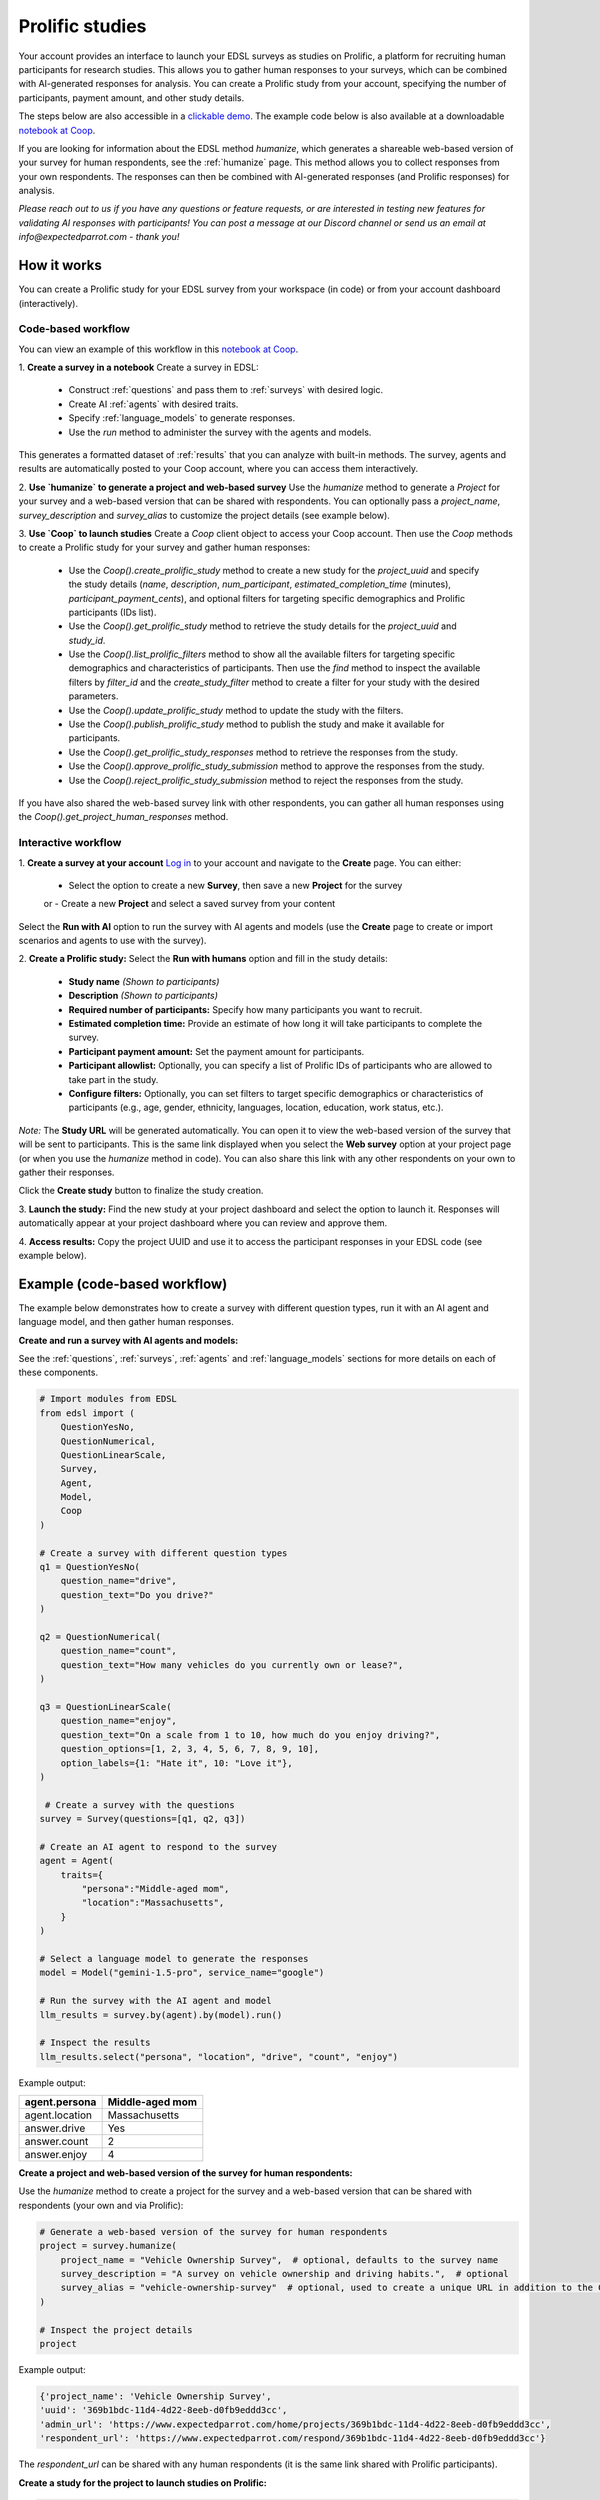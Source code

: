 .. _prolific:

Prolific studies
================

Your account provides an interface to launch your EDSL surveys as studies on Prolific, a platform for recruiting human participants for research studies.
This allows you to gather human responses to your surveys, which can be combined with AI-generated responses for analysis.
You can create a Prolific study from your account, specifying the number of participants, payment amount, and other study details.

The steps below are also accessible in a `clickable demo <https://app.arcade.software/share/GVCSuf9kfK6gduTzysg2>`_. 
The example code below is also available at a downloadable `notebook at Coop <https://www.expectedparrot.com/content/RobinHorton/coop-project-example>`_.

If you are looking for information about the EDSL method `humanize`, which generates a shareable web-based version of your survey for human respondents, see the :ref:`humanize` page.
This method allows you to collect responses from your own respondents.
The responses can then be combined with AI-generated responses (and Prolific responses) for analysis.

*Please reach out to us if you have any questions or feature requests, or are interested in testing new features for validating AI responses with participants!
You can post a message at our Discord channel or send us an email at info@expectedparrot.com - thank you!*


How it works
------------

You can create a Prolific study for your EDSL survey from your workspace (in code) or from your account dashboard (interactively).


Code-based workflow
^^^^^^^^^^^^^^^^^^^

You can view an example of this workflow in this `notebook at Coop <https://www.expectedparrot.com/content/RobinHorton/coop-project-example>`_.

1. **Create a survey in a notebook**
Create a survey in EDSL:

   - Construct :ref:`questions` and pass them to :ref:`surveys` with desired logic.
   - Create AI :ref:`agents` with desired traits.
   - Specify :ref:`language_models` to generate responses.
   - Use the `run` method to administer the survey with the agents and models.

This generates a formatted dataset of :ref:`results` that you can analyze with built-in methods.
The survey, agents and results are automatically posted to your Coop account, where you can access them interactively.

2. **Use `humanize` to generate a project and web-based survey**
Use the `humanize` method to generate a `Project` for your survey and a web-based version that can be shared with respondents.
You can optionally pass a `project_name`, `survey_description` and `survey_alias` to customize the project details (see example below).

3. **Use `Coop` to launch studies**
Create a `Coop` client object to access your Coop account.
Then use the `Coop` methods to create a Prolific study for your survey and gather human responses:

    - Use the `Coop().create_prolific_study` method to create a new study for the `project_uuid` and specify the study details (`name`, `description`, `num_participant`, `estimated_completion_time` (minutes), `participant_payment_cents`), and optional filters for targeting specific demographics and Prolific participants (IDs list).
    - Use the `Coop().get_prolific_study` method to retrieve the study details for the `project_uuid` and `study_id`.
    - Use the `Coop().list_prolific_filters` method to show all the available filters for targeting specific demographics and characteristics of participants. Then use the `find` method to inspect the available filters by `filter_id` and the `create_study_filter` method to create a filter for your study with the desired parameters.
    - Use the `Coop().update_prolific_study` method to update the study with the filters.
    - Use the `Coop().publish_prolific_study` method to publish the study and make it available for participants.
    - Use the `Coop().get_prolific_study_responses` method to retrieve the responses from the study.
    - Use the `Coop().approve_prolific_study_submission` method to approve the responses from the study.
    - Use the `Coop().reject_prolific_study_submission` method to reject the responses from the study.

If you have also shared the web-based survey link with other respondents, you can gather all human responses using the `Coop().get_project_human_responses` method.


Interactive workflow
^^^^^^^^^^^^^^^^^^^^

1. **Create a survey at your account**
`Log in <https://www.expectedparrot.com/login>`_ to your account and navigate to the **Create** page.
You can either:

   - Select the option to create a new **Survey**, then save a new **Project** for the survey
   or
   - Create a new **Project** and select a saved survey from your content

Select the **Run with AI** option to run the survey with AI agents and models (use the **Create** page to create or import scenarios and agents to use with the survey).

2. **Create a Prolific study:** 
Select the **Run with humans** option and fill in the study details:

   - **Study name** *(Shown to participants)*
   - **Description** *(Shown to participants)*
   - **Required number of participants:** Specify how many participants you want to recruit.
   - **Estimated completion time:** Provide an estimate of how long it will take participants to complete the survey.
   - **Participant payment amount:** Set the payment amount for participants.
   - **Participant allowlist:** Optionally, you can specify a list of Prolific IDs of participants who are allowed to take part in the study.
   - **Configure filters:** Optionally, you can set filters to target specific demographics or characteristics of participants (e.g., age, gender, ethnicity, languages, location, education, work status, etc.).
    
*Note:* The **Study URL** will be generated automatically. 
You can open it to view the web-based version of the survey that will be sent to participants.
This is the same link displayed when you select the **Web survey** option at your project page (or when you use the `humanize` method in code).
You can also share this link with any other respondents on your own to gather their responses.

Click the **Create study** button to finalize the study creation.

3. **Launch the study:** 
Find the new study at your project dashboard and select the option to launch it.
Responses will automatically appear at your project dashboard where you can review and approve them.

4. **Access results:** 
Copy the project UUID and use it to access the participant responses in your EDSL code (see example below).


Example (code-based workflow)
-----------------------------

The example below demonstrates how to create a survey with different question types, run it with an AI agent and language model, and then gather human responses.

**Create and run a survey with AI agents and models:**

See the :ref:`questions`, :ref:`surveys`, :ref:`agents` and :ref:`language_models` sections for more details on each of these components.

.. code-block:: python

    # Import modules from EDSL
    from edsl import (
        QuestionYesNo,
        QuestionNumerical,
        QuestionLinearScale,
        Survey,
        Agent,
        Model,
        Coop
    )

    # Create a survey with different question types
    q1 = QuestionYesNo(
        question_name="drive", 
        question_text="Do you drive?"
    )

    q2 = QuestionNumerical(
        question_name="count",
        question_text="How many vehicles do you currently own or lease?",
    )

    q3 = QuestionLinearScale(
        question_name="enjoy",
        question_text="On a scale from 1 to 10, how much do you enjoy driving?",
        question_options=[1, 2, 3, 4, 5, 6, 7, 8, 9, 10],
        option_labels={1: "Hate it", 10: "Love it"},
    )

     # Create a survey with the questions
    survey = Survey(questions=[q1, q2, q3])

    # Create an AI agent to respond to the survey
    agent = Agent(
        traits={
            "persona":"Middle-aged mom",
            "location":"Massachusetts",
        }
    )

    # Select a language model to generate the responses
    model = Model("gemini-1.5-pro", service_name="google")

    # Run the survey with the AI agent and model
    llm_results = survey.by(agent).by(model).run()

    # Inspect the results
    llm_results.select("persona", "location", "drive", "count", "enjoy")


Example output:

.. list-table::
  :header-rows: 1

  * - agent.persona
    - Middle-aged mom
  * - agent.location
    - Massachusetts
  * - answer.drive
    - Yes
  * - answer.count
    - 2
  * - answer.enjoy
    - 4


**Create a project and web-based version of the survey for human respondents:**

Use the `humanize` method to create a project for the survey and a web-based version that can be shared with respondents (your own and via Prolific):

.. code-block:: python

    # Generate a web-based version of the survey for human respondents
    project = survey.humanize(
        project_name = "Vehicle Ownership Survey",  # optional, defaults to the survey name
        survey_description = "A survey on vehicle ownership and driving habits.",  # optional
        survey_alias = "vehicle-ownership-survey"  # optional, used to create a unique URL in addition to the Coop UUID URL
    )

    # Inspect the project details
    project


Example output:

.. code-block:: text

    {'project_name': 'Vehicle Ownership Survey',
    'uuid': '369b1bdc-11d4-4d22-8eeb-d0fb9eddd3cc',
    'admin_url': 'https://www.expectedparrot.com/home/projects/369b1bdc-11d4-4d22-8eeb-d0fb9eddd3cc',
    'respondent_url': 'https://www.expectedparrot.com/respond/369b1bdc-11d4-4d22-8eeb-d0fb9eddd3cc'}


The `respondent_url` can be shared with any human respondents (it is the same link shared with Prolific participants).


**Create a study for the project to launch studies on Prolific:**

.. code-block:: python

    # Create a Coop instance
    from edsl import Coop
    coop = Coop()

    project_uuid = project["uuid"]

    study = coop.create_prolific_study(
        project_uuid=project_uuid,
        name="Vehicle Ownership Study",
        description="A study on vehicle ownership and driving habits.",
        num_participants=1,
        estimated_completion_time_minutes=1,  # in minutes
        participant_payment_cents=50,  # payment amount in cents
    )

    # Inspect the study details
    study


Example output:

.. code-block:: text

    {'study_id': '684307d08015cf8252ca77cf',
    'status': 'UNPUBLISHED',
    'admin_url': 'https://www.expectedparrot.com/home/projects/369b1bdc-11d4-4d22-8eeb-d0fb9eddd3cc/prolific-studies/684307d08015cf8252ca77cf',
    'respondent_url': 'https://www.expectedparrot.com/respond/369b1bdc-11d4-4d22-8eeb-d0fb9eddd3cc',
    'name': 'Vehicle Ownership Study',
    'description': 'A study on vehicle ownership and driving habits.',
    'num_participants': 1,
    'estimated_completion_time_minutes': 1,
    'participant_payment_cents': 50,
    'total_cost_cents': 71,
    'device_compatibility': ['desktop', 'mobile', 'tablet'],
    'peripheral_requirements': [],
    'filters': []}


Inspect the study details:

.. code-block:: python

    # Get the study details
    study_id = study["id"]

    coop.get_prolific_study(project_uuid, study_id)


Example output:

.. code-block:: text

    {'study_id': '684307d08015cf8252ca77cf',
    'status': 'UNPUBLISHED',
    'admin_url': 'https://chick.expectedparrot.com/home/projects/369b1bdc-11d4-4d22-8eeb-d0fb9eddd3cc/prolific-studies/684307d08015cf8252ca77cf',
    'respondent_url': 'https://chick.expectedparrot.com/respond/369b1bdc-11d4-4d22-8eeb-d0fb9eddd3cc',
    'name': 'Vehicle Ownership Study',
    'description': 'A study on vehicle ownership and driving habits.',
    'num_participants': 1,
    'estimated_completion_time_minutes': 1,
    'participant_payment_cents': 50,
    'total_cost_cents': 71,
    'device_compatibility': ['desktop', 'mobile', 'tablet'],
    'peripheral_requirements': [],
    'filters': []}


**Applying filters:**

You can select and apply filters for targeting specific demographics and characteristics of participants.
To see a list of available filters:

.. code-block:: python

    filters = coop.list_prolific_filters()

    filters


*See the notebook above for the full list of available filters.*
*Keys to filter on: 'range_filter_max', 'type', 'select_filter_num_options', 'select_filter_options', 'question', 'filter_id', 'title', 'range_filter_min'*


There are two types of filters available: select and range.
*Select* filters will have `select_filter_num_options` and `select_filter_options`:

.. code-block:: python

    filter_id = "current-country-of-residence"  # Example filter ID

    filters.find(filter_id)


(See notebook for output.)

*Range* filters will have `range_filter_min` and `range_filter_max`:

.. code-block:: python

    filter_id = "age"  # Example filter ID

    filters.find(filter_id)


(See notebook for output.)

Create a filter by passing the id and desired parameters (*note*: you can also do this when you create the study).
Example *range* filter:

.. code-block:: python

    # Create a filter for the study
    age_filter = filters.create_study_filter(
        filter_id="age",  # Example filter ID
        min=40,
        max=60
    )

    # Inspect the created filter
    age_filter


Output:

.. code-block:: text

    {'filter_id': 'age', 'selected_range': {'lower': 40, 'upper': 60}}


Example *select* filter:

.. code-block:: python

    # Create a filter for the study
    country_filter = filters.create_study_filter(
        filter_id="current-country-of-residence",  # Example filter ID
        values=["United States", "Canada"]
    )

    # Inspect the created filter
    country_filter


Output:

.. code-block:: text

    {'filter_id': 'current-country-of-residence', 'selected_values': ['1', '45']}


Update the study with the filter:

.. code-block:: python

    # Update the study with the filter
    coop.update_prolific_study(
        project_uuid=project_uuid,
        study_id=study_id,
        filters=[
            age_filter,
            country_filter
        ]  # List of filters to apply to the study
    )


Example output:

.. code-block:: text

    {'study_id': '684307d08015cf8252ca77cf',
    'status': 'UNPUBLISHED',
    'admin_url': 'https://chick.expectedparrot.com/home/projects/369b1bdc-11d4-4d22-8eeb-d0fb9eddd3cc/prolific-studies/684307d08015cf8252ca77cf',
    'respondent_url': 'https://chick.expectedparrot.com/respond/369b1bdc-11d4-4d22-8eeb-d0fb9eddd3cc',
    'name': 'Vehicle Ownership Study',
    'description': 'A study on vehicle ownership and driving habits.',
    'num_participants': 1,
    'estimated_completion_time_minutes': 1,
    'participant_payment_cents': 50,
    'total_cost_cents': 71,
    'device_compatibility': ['desktop', 'mobile', 'tablet'],
    'peripheral_requirements': [],
    'filters': [{'filter_id': 'age', 'min': 40, 'max': 60},
    {'filter_id': 'current-country-of-residence',
    'values': ['United States', 'Canada']}]}


**Publish the study:**
The above steps have created a draft study.
To make it available for participants (*note*: this consumes credits):

.. code-block:: python

    # Publish the study
    coop.publish_prolific_study(project_uuid, study_id)


**Retrieve the study responses:**
After the study is published and participants have completed it, you can retrieve the responses, together with the submission ID for each response, which you can use to approve or reject submissions:

.. code-block:: python

    # Get the responses from the study
    coop.get_prolific_study_responses(project_uuid, study_id)


Approve the responses from the study:
.. code-block:: python

    # Approve the responses from the study
    submission_id = "1234567890"  # Example submission ID
    coop.approve_prolific_study_submission(
        project_uuid=project_uuid,
        study_id=study_id,
        submission_id=submission_id
    )


Optionally, you can reject responses if needed:

.. code-block:: python

    # Reject the responses from the study
    submission_id = "1234567890"  # Example submission ID
    coop.reject_prolific_study_submission(
        project_uuid=project_uuid,
        study_id=study_id,
        submission_id=submission_id,
        reason="LOW_EFFORT",
        explanation="I think you may have used AI to complete this submission, as there are no personal thoughts or opinions expressed."
    )


**Gather all human responses:**
If you have also shared the web-based survey link with other respondents, you can gather all human responses from the project:

.. code-block:: python

    # Get human responses from the web-based survey link
    human_responses = coop.get_project_human_responses(project_uuid)

    # Inspect the human responses
    human_responses.select("drive", "count", "enjoy")


Combine the AI-generated results with the human responses:

.. code-block:: python

    # Combine results (you can add Results objects for the same survey)
    combined_results = llm_results + human_responses

    # Inspect the combined results
    combined_results.select("persona", "location", "drive", "count", "enjoy")



Costs 
-----

Credits for launching Prolific studies are deducted from your credits balance.
The total cost of a Prolific study is calculated based on the number of participants, the payment amount you set for each participant, and the Prolific platform fee for each response.
These costs are displayed at the project page when you create the study, which include the Prolific platform fee and the payment to participants.

You can view your credits balance at your `Credits <https://www.expectedparrot.com/credits>`_ of your account individual transactions at your `Transactions <https://www.expectedparrot.com/transactions>`_ page.



*Please reach out to us if you have any questions or feature requests!
You can post a message at our Discord channel or send us an email at info@expectedparrot.com*